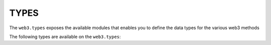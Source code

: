 TYPES
=====

.. py:module:: web3.types

The ``web3.types`` exposes the available modules that enables you to define the data types for the various web3 methods

The following types are available on the ``web3.types``:

.. py:class:: TFunc
.. py:class:: TParams 
.. py:class:: TReturn
.. py:class:: TValue
.. py:class:: BlockParams
.. py:class:: BlockIdentifier
.. py:class:: LatestBlockParam
.. py:class:: ABIElementIdentifier
.. py:class:: _Hash32
.. py:class:: EnodeURI
.. py:class:: ENS
.. py:class:: Nonce
.. py:class:: RPCEndpoint
.. py:class:: Timestamp
.. py:class:: Wei
.. py:class:: Gwei
.. py:class:: Formatters
.. py:class:: AccessListEntry
.. py:class:: AccessList
.. py:class:: EventData
.. py:class:: RPCError
.. py:class:: TxData
.. py:class:: TxParams
.. py:class:: WithdrawalData
.. py:class:: BlockData
.. py:class:: LogReceipt
.. py:class:: SubscriptionResponse
.. py:class:: BlockTypeSubscriptionResponse
.. py:class:: TransactionTypeSubscriptionResponse
.. py:class:: LogsSubscriptionResponse
.. py:class:: SyncProgress
.. py:class:: SyncingSubscriptionResponse
.. py:class:: GethSyncingStatus
.. py:class:: GethSyncingSubscriptionResult
.. py:class:: GethSyncingSubscriptionResponse
.. py:class:: EthSubscriptionParams
.. py:class:: RPCId
.. py:class:: RPCResponse
.. py:class:: FormattedEthSubscriptionResponse
.. py:class:: CreateAccessListResponse
.. py:class:: MakeRequestFn
.. py:class:: MakeBatchRequestFn
.. py:class:: AsyncMakeRequestFn
.. py:class:: AsyncMakeBatchRequestFn
.. py:class:: FormattersDict
.. py:class:: FilterParams
.. py:class:: FeeHistory
.. py:class:: StateOverrideParams
.. py:class:: StateOverride
.. py:class:: GasPriceStrategy
.. py:class:: TxReceipt
.. py:class:: BlockReceipts
.. py:class:: SignedTx
.. py:class:: StorageProof
.. py:class:: MerkleProof
.. py:class:: Protocol
.. py:class:: NodeInfo
.. py:class:: Peer
.. py:class:: SyncStatus
.. py:class:: Uncle
.. py:class:: PendingTx
.. py:class:: TxPoolContent
.. py:class:: TxPoolInspect
.. py:class:: TxPoolStatus
.. py:class:: GethWallet
.. py:class:: TContractFn
.. py:class:: BlockTrace
.. py:class:: FilterTrace
.. py:class:: TraceMode
.. py:class:: TraceFilterParams
.. py:class:: SubscriptionType
.. py:class:: LogsSubscriptionArg
